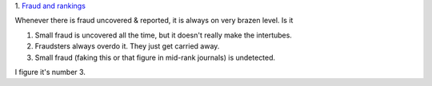1. `Fraud and rankings
<http://citationculture.wordpress.com/2013/07/04/may-university-rankings-help-uncover-problematic-or-fraudulent-research/>`__

Whenever there is fraud uncovered & reported, it is always on very brazen
level. Is it 

1. Small fraud is uncovered all the time, but it doesn't really make the intertubes.
2. Fraudsters always overdo it. They just get carried away.
3. Small fraud (faking this or that figure in mid-rank journals) is undetected.

I figure it's number 3. 
